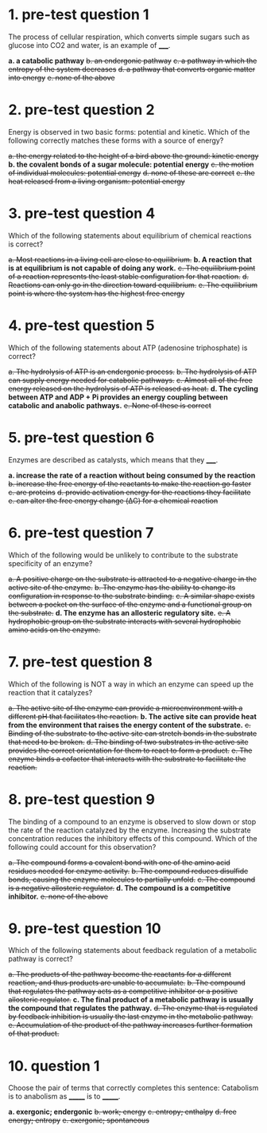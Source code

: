 * 1. pre-test question 1

The process of cellular respiration, which converts simple sugars such as glucose into CO2 and water, is an example of _____.

*a. a catabolic pathway*
+b. an endergonic pathway+
+c. a pathway in which the entropy of the system decreases+
+d. a pathway that converts organic matter into energy+
+e. none of the above+

* 2. pre-test question 2

Energy is observed in two basic forms: potential and kinetic. Which of the following correctly matches these forms with a source of energy?

+a. the energy related to the height of a bird above the ground: kinetic energy+
*b. the covalent bonds of a sugar molecule: potential energy*
+c. the motion of individual molecules: potential energy+
+d. none of these are correct+
+e. the heat released from a living organism: potential energy+

* 3. pre-test question 4

Which of the following statements about equilibrium of chemical reactions is correct?

+a. Most reactions in a living cell are close to equilibrium.+
*b. A reaction that is at equilibrium is not capable of doing any work.*
+c. The equilibrium point of a reaction represents the least stable configuration for that reaction.+
+d. Reactions can only go in the direction toward equilibrium.+
+e. The equilibrium point is where the system has the highest free energy+

* 4. pre-test question 5

Which of the following statements about ATP (adenosine triphosphate) is correct?

+a. The hydrolysis of ATP is an endergonic process.+
+b. The hydrolysis of ATP can supply energy needed for catabolic pathways.+
+c. Almost all of the free energy released on the hydrolysis of ATP is released as heat.+
*d. The cycling between ATP and ADP + Pi provides an energy coupling between catabolic and anabolic pathways.*
+e. None of these is correct+

* 5. pre-test question 6

Enzymes are described as catalysts, which means that they _____.

*a. increase the rate of a reaction without being consumed by the reaction*
+b. increase the free energy of the reactants to make the reaction go faster+
+c. are proteins+
+d. provide activation energy for the reactions they facilitate+
+e. can alter the free energy change (ΔG) for a chemical reaction+

* 6. pre-test question 7

Which of the following would be unlikely to contribute to the substrate specificity of an enzyme?

+a. A positive charge on the substrate is attracted to a negative charge in the active site of the enzyme.+
+b. The enzyme has the ability to change its configuration in response to the substrate binding.+
+c. A similar shape exists between a pocket on the surface of the enzyme and a functional group on the substrate.+
*d. The enzyme has an allosteric regulatory site.*
+e. A hydrophobic group on the substrate interacts with several hydrophobic amino acids on the enzyme.+

* 7. pre-test question 8

Which of the following is NOT a way in which an enzyme can speed up the reaction that it catalyzes?

+a. The active site of the enzyme can provide a microenvironment with a different pH that facilitates the reaction.+
*b. The active site can provide heat from the environment that raises the energy content of the substrate.*
+c. Binding of the substrate to the active site can stretch bonds in the substrate that need to be broken.+
+d. The binding of two substrates in the active site provides the correct orientation for them to react to form a product.+
+e. The enzyme binds a cofactor that interacts with the substrate to facilitate the reaction.+

* 8. pre-test question 9

The binding of a compound to an enzyme is observed to slow down or stop the rate of the reaction catalyzed by the enzyme. Increasing the substrate concentration reduces the inhibitory effects of this compound. Which of the following could account for this observation?

+a. The compound forms a covalent bond with one of the amino acid residues needed for enzyme activity.+
+b. The compound reduces disulfide bonds, causing the enzyme molecules to partially unfold.+
+c. The compound is a negative allosteric regulator.+
*d. The compound is a competitive inhibitor.*
+e. none of the above+

* 9. pre-test question 10

Which of the following statements about feedback regulation of a metabolic pathway is correct?

+a. The products of the pathway become the reactants for a different reaction, and thus products are unable to accumulate.+
+b. The compound that regulates the pathway acts as a competitive inhibitor or a positive allosteric regulator.+
*c. The final product of a metabolic pathway is usually the compound that regulates the pathway.*
+d. The enzyme that is regulated by feedback inhibition is usually the last enzyme in the metabolic pathway.+
+e. Accumulation of the product of the pathway increases further formation of that product.+

* 10. question 1

Choose the pair of terms that correctly completes this sentence: Catabolism is to anabolism as _______ is to _______.

*a. exergonic; endergonic*
+b. work; energy+
+c. entropy; enthalpy+
+d. free energy; entropy+
+e. exergonic; spontaneous+
